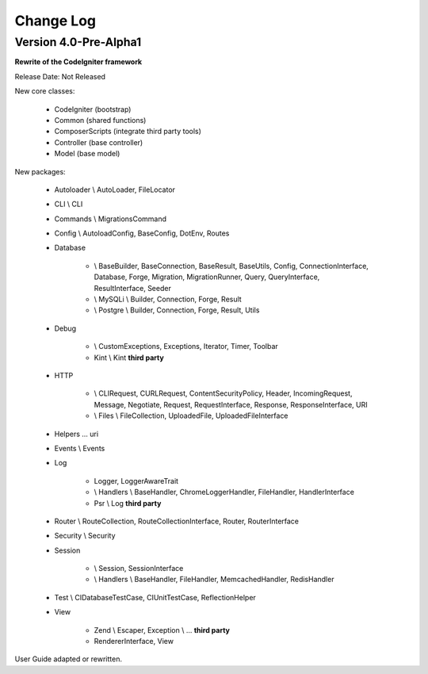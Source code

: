##########
Change Log
##########

Version 4.0-Pre-Alpha1
======================

**Rewrite of the CodeIgniter framework**

Release Date: Not Released

New core classes:

    - CodeIgniter (bootstrap)
    - Common (shared functions)
    - ComposerScripts (integrate third party tools)
    - Controller (base controller)
    - Model (base model)

New packages:

    - Autoloader \\ AutoLoader, FileLocator
    - CLI \\ CLI
    - Commands \\ MigrationsCommand
    - Config \\ AutoloadConfig, BaseConfig, DotEnv, Routes
    - Database

        -   \\ BaseBuilder, BaseConnection, BaseResult, BaseUtils, Config,
            ConnectionInterface, Database, Forge, Migration, MigrationRunner, Query,
            QueryInterface, ResultInterface, Seeder
        -   \\ MySQLi \\ Builder, Connection, Forge, Result
        -   \\ Postgre \\ Builder, Connection, Forge, Result, Utils

    - Debug

        - \\ CustomExceptions, Exceptions, Iterator, Timer, Toolbar
        - Kint \\ Kint **third party**

    - HTTP

        -   \\ CLIRequest, CURLRequest, ContentSecurityPolicy, Header,
            IncomingRequest, Message, Negotiate, Request, RequestInterface,
            Response, ResponseInterface, URI
        -   \\ Files \\ FileCollection, UploadedFile, UploadedFileInterface

    - Helpers ... uri
    - Events \\ Events
    - Log

        -   Logger, LoggerAwareTrait
        -   \\ Handlers \\  BaseHandler, ChromeLoggerHandler, FileHandler, HandlerInterface
        -   Psr \\ Log **third party**

    - Router \\ RouteCollection, RouteCollectionInterface, Router, RouterInterface
    - Security \\ Security
    - Session

        -   \\ Session, SessionInterface
        -   \\ Handlers \\ BaseHandler, FileHandler, MemcachedHandler, RedisHandler

    - Test \\ CIDatabaseTestCase, CIUnitTestCase, ReflectionHelper
    - View

        -   Zend \\ Escaper, Exception \\ ... **third party**
        -   RendererInterface, View

User Guide adapted or rewritten.
